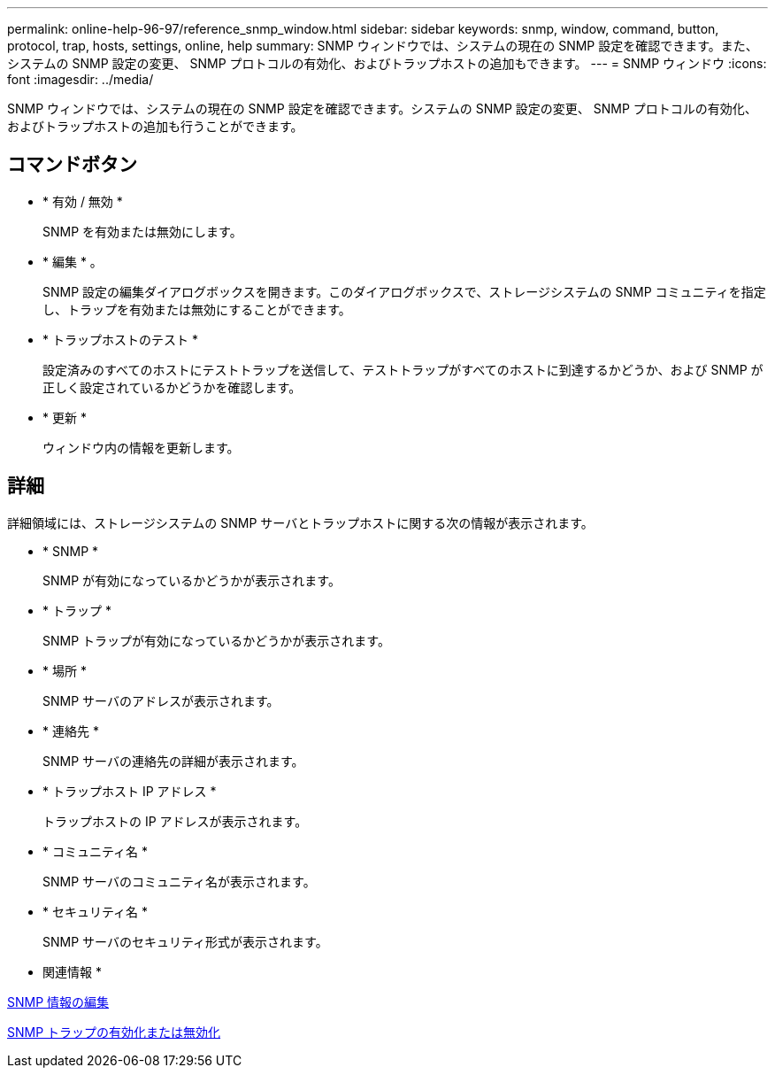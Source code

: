 ---
permalink: online-help-96-97/reference_snmp_window.html 
sidebar: sidebar 
keywords: snmp, window, command, button, protocol, trap, hosts, settings, online, help 
summary: SNMP ウィンドウでは、システムの現在の SNMP 設定を確認できます。また、システムの SNMP 設定の変更、 SNMP プロトコルの有効化、およびトラップホストの追加もできます。 
---
= SNMP ウィンドウ
:icons: font
:imagesdir: ../media/


[role="lead"]
SNMP ウィンドウでは、システムの現在の SNMP 設定を確認できます。システムの SNMP 設定の変更、 SNMP プロトコルの有効化、およびトラップホストの追加も行うことができます。



== コマンドボタン

* * 有効 / 無効 *
+
SNMP を有効または無効にします。

* * 編集 * 。
+
SNMP 設定の編集ダイアログボックスを開きます。このダイアログボックスで、ストレージシステムの SNMP コミュニティを指定し、トラップを有効または無効にすることができます。

* * トラップホストのテスト *
+
設定済みのすべてのホストにテストトラップを送信して、テストトラップがすべてのホストに到達するかどうか、および SNMP が正しく設定されているかどうかを確認します。

* * 更新 *
+
ウィンドウ内の情報を更新します。





== 詳細

詳細領域には、ストレージシステムの SNMP サーバとトラップホストに関する次の情報が表示されます。

* * SNMP *
+
SNMP が有効になっているかどうかが表示されます。

* * トラップ *
+
SNMP トラップが有効になっているかどうかが表示されます。

* * 場所 *
+
SNMP サーバのアドレスが表示されます。

* * 連絡先 *
+
SNMP サーバの連絡先の詳細が表示されます。

* * トラップホスト IP アドレス *
+
トラップホストの IP アドレスが表示されます。

* * コミュニティ名 *
+
SNMP サーバのコミュニティ名が表示されます。

* * セキュリティ名 *
+
SNMP サーバのセキュリティ形式が表示されます。



* 関連情報 *

xref:task_setting_snmp_information.adoc[SNMP 情報の編集]

xref:task_enabling_or_disabling_snmp_traps.adoc[SNMP トラップの有効化または無効化]
